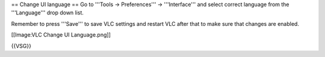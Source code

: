 == Change UI language == Go to '''Tools → Preferences''' →
'''Interface''' and select correct language from the '''Language''' drop
down list.

Remember to press '''Save''' to save VLC settings and restart VLC after
that to make sure that changes are enabled.

[[Image:VLC Change UI Language.png]]

{{VSG}}
